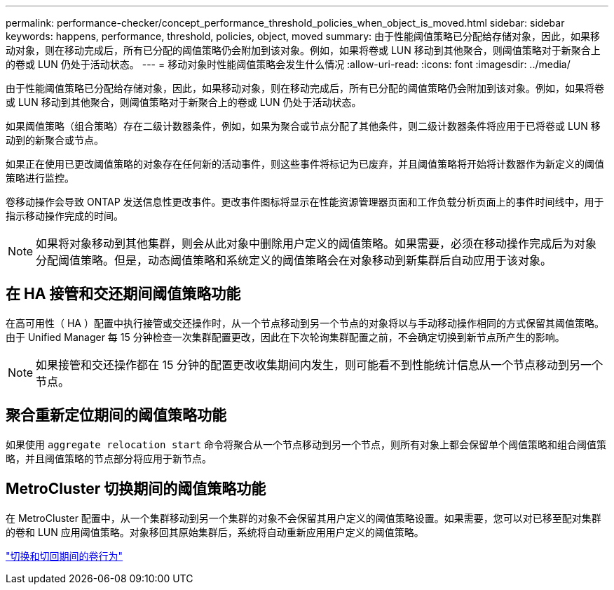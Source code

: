 ---
permalink: performance-checker/concept_performance_threshold_policies_when_object_is_moved.html 
sidebar: sidebar 
keywords: happens, performance, threshold, policies, object, moved 
summary: 由于性能阈值策略已分配给存储对象，因此，如果移动对象，则在移动完成后，所有已分配的阈值策略仍会附加到该对象。例如，如果将卷或 LUN 移动到其他聚合，则阈值策略对于新聚合上的卷或 LUN 仍处于活动状态。 
---
= 移动对象时性能阈值策略会发生什么情况
:allow-uri-read: 
:icons: font
:imagesdir: ../media/


[role="lead"]
由于性能阈值策略已分配给存储对象，因此，如果移动对象，则在移动完成后，所有已分配的阈值策略仍会附加到该对象。例如，如果将卷或 LUN 移动到其他聚合，则阈值策略对于新聚合上的卷或 LUN 仍处于活动状态。

如果阈值策略（组合策略）存在二级计数器条件，例如，如果为聚合或节点分配了其他条件，则二级计数器条件将应用于已将卷或 LUN 移动到的新聚合或节点。

如果正在使用已更改阈值策略的对象存在任何新的活动事件，则这些事件将标记为已废弃，并且阈值策略将开始将计数器作为新定义的阈值策略进行监控。

卷移动操作会导致 ONTAP 发送信息性更改事件。更改事件图标将显示在性能资源管理器页面和工作负载分析页面上的事件时间线中，用于指示移动操作完成的时间。

[NOTE]
====
如果将对象移动到其他集群，则会从此对象中删除用户定义的阈值策略。如果需要，必须在移动操作完成后为对象分配阈值策略。但是，动态阈值策略和系统定义的阈值策略会在对象移动到新集群后自动应用于该对象。

====


== 在 HA 接管和交还期间阈值策略功能

在高可用性（ HA ）配置中执行接管或交还操作时，从一个节点移动到另一个节点的对象将以与手动移动操作相同的方式保留其阈值策略。由于 Unified Manager 每 15 分钟检查一次集群配置更改，因此在下次轮询集群配置之前，不会确定切换到新节点所产生的影响。

[NOTE]
====
如果接管和交还操作都在 15 分钟的配置更改收集期间内发生，则可能看不到性能统计信息从一个节点移动到另一个节点。

====


== 聚合重新定位期间的阈值策略功能

如果使用 `aggregate relocation start` 命令将聚合从一个节点移动到另一个节点，则所有对象上都会保留单个阈值策略和组合阈值策略，并且阈值策略的节点部分将应用于新节点。



== MetroCluster 切换期间的阈值策略功能

在 MetroCluster 配置中，从一个集群移动到另一个集群的对象不会保留其用户定义的阈值策略设置。如果需要，您可以对已移至配对集群的卷和 LUN 应用阈值策略。对象移回其原始集群后，系统将自动重新应用用户定义的阈值策略。

link:concept_volume_behavior_during_switchover_and_switchback.html["切换和切回期间的卷行为"]
